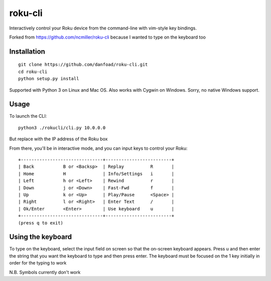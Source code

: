 roku-cli
========

Interactively control your Roku device from the command-line with vim-style key bindings.

Forked from https://github.com/ncmiller/roku-cli because I wanted to type on the keyboard too

Installation
------------
::

   git clone https://github.com/danfoad/roku-cli.git
   cd roku-cli
   python setup.py install

Supported with Python 3 on Linux and Mac OS. Also works with Cygwin on
Windows. Sorry, no native Windows support.

Usage
-------

To launch the CLI::

    python3 ./rokucli/cli.py 10.0.0.0

But replace with the IP address of the Roku box

From there, you'll be in interactive mode, and you can input keys to control
your Roku::

    +-------------------------------+-------------------------+
    | Back           B or <Backsp>  | Replay          R       |
    | Home           H              | Info/Settings   i       |
    | Left           h or <Left>    | Rewind          r       |
    | Down           j or <Down>    | Fast-Fwd        f       |
    | Up             k or <Up>      | Play/Pause      <Space> |
    | Right          l or <Right>   | Enter Text      /       |
    | Ok/Enter       <Enter>        | Use keyboard    u       |
    +-------------------------------+-------------------------+
    (press q to exit)


Using the keyboard
-------

To type on the keyboard, select the input field on screen so that the on-screen keyboard appears. Press u and then enter the string that you want the keyboard to type and then press enter. The keyboard must be focused on the 1 key initially in order for the typing to work

N.B. Symbols currently don't work

